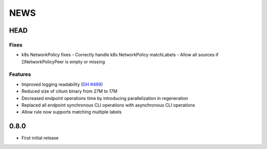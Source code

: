 ****
NEWS
****

HEAD
====

Fixes
-----

- k8s NetworkPolicy fixes
  - Correctly handle k8s NetworkPolicy matchLabels
  - Allow all sources if []NetworkPolicyPeer is empty or missing

Features
--------

- Improved logging readability (`GH #499 <https://github.com/cilium/cilium/pull/499>`_)
- Reduced size of cilium binary from 27M to 17M
- Decreased endpoint operations time by introducing parallelization in regeneration
- Replaced all endpoint synchronous CLI operations with asynchronous CLI operations
- Allow rule now supports matching multiple labels

0.8.0
=====

- First initial release
